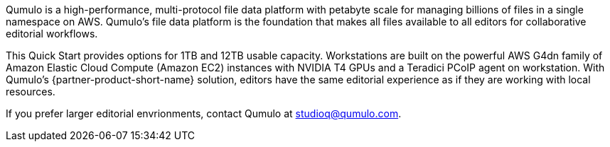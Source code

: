 // Replace the content in <>
// Briefly describe the software. Use consistent and clear branding. 
// Include the benefits of using the software on AWS, and provide details on usage scenarios.

Qumulo is a high-performance, multi-protocol file data platform with petabyte scale for managing billions of files in a single namespace on AWS. Qumulo's file data platform is the foundation that makes all files available to all editors for collaborative editorial workflows. 

This Quick Start provides options for 1TB and 12TB usable capacity. Workstations are built on the powerful AWS G4dn family of Amazon Elastic Cloud Compute (Amazon EC2) instances with NVIDIA T4 GPUs and a Teradici PCoIP agent on workstation. With Qumulo's {partner-product-short-name} solution, editors have the same editorial experience as if they are working with local resources.

If you prefer larger editorial envrionments, contact Qumulo at mailto:studioq@qumulo.com[studioq@qumulo.com^].
